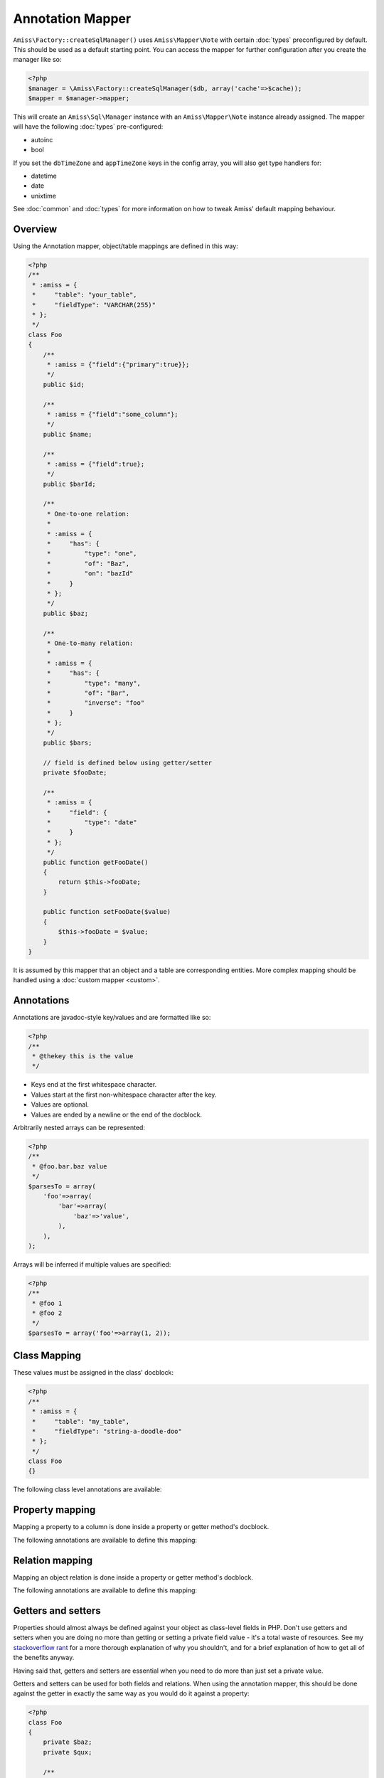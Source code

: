 Annotation Mapper
=================

``Amiss\Factory::createSqlManager()`` uses ``Amiss\Mapper\Note`` with certain :doc:`types`
preconfigured by default. This should be used as a default starting point. You can access
the mapper for further configuration after you create the manager like so:

.. code-block:: php

    <?php
    $manager = \Amiss\Factory::createSqlManager($db, array('cache'=>$cache));
    $mapper = $manager->mapper;

This will create an ``Amiss\Sql\Manager`` instance with an ``Amiss\Mapper\Note`` instance
already assigned. The mapper will have the following :doc:`types` pre-configured:

- autoinc
- bool

If you set the ``dbTimeZone`` and ``appTimeZone`` keys in the config array, you will also get type
handlers for:

- datetime
- date
- unixtime

See :doc:`common` and :doc:`types` for more information on how to tweak Amiss' default mapping
behaviour.


Overview
--------

Using the Annotation mapper, object/table mappings are defined in this way:

.. code-block:: php

    <?php
    /**
     * :amiss = {
     *     "table": "your_table",
     *     "fieldType": "VARCHAR(255)"
     * };
     */
    class Foo
    {
        /**
         * :amiss = {"field":{"primary":true}};
         */
        public $id;

        /**
         * :amiss = {"field":"some_column"};
         */
        public $name;

        /**
         * :amiss = {"field":true};
         */
        public $barId;

        /**
         * One-to-one relation: 
         *
         * :amiss = {
         *     "has": {
         *         "type": "one",
         *         "of": "Baz",
         *         "on": "bazId"
         *     }
         * };
         */
        public $baz;

        /** 
         * One-to-many relation:
         *
         * :amiss = {
         *     "has": {
         *         "type": "many",
         *         "of": "Bar",
         *         "inverse": "foo"
         *     }
         * };
         */
        public $bars;

        // field is defined below using getter/setter
        private $fooDate;

        /**
         * :amiss = {
         *     "field": {
         *         "type": "date"
         *     }
         * };
         */
        public function getFooDate()
        {
            return $this->fooDate;
        }

        public function setFooDate($value)
        {
            $this->fooDate = $value;
        }
    }

It is assumed by this mapper that an object and a table are corresponding entities. More complex
mapping should be handled using a :doc:`custom mapper <custom>`.


Annotations
-----------

Annotations are javadoc-style key/values and are formatted like so:

.. code-block:: php

    <?php
    /**
     * @thekey this is the value
     */

- Keys end at the first whitespace character. 
- Values start at the first non-whitespace character after the key.
- Values are optional.
- Values are ended by a newline or the end of the docblock.


Arbitrarily nested arrays can be represented:

.. code-block:: php

    <?php
    /**
     * @foo.bar.baz value
     */
    $parsesTo = array(
        'foo'=>array(
            'bar'=>array(
                'baz'=>'value',
            ),
        ),
    );


Arrays will be inferred if multiple values are specified:

.. code-block:: php

    <?php
    /**
     * @foo 1
     * @foo 2
     */
    $parsesTo = array('foo'=>array(1, 2));


Class Mapping
-------------

These values must be assigned in the class' docblock:

.. code-block:: php

    <?php
    /**
     * :amiss = {
     *     "table": "my_table",
     *     "fieldType": "string-a-doodle-doo"
     * };
     */
    class Foo
    {}


The following class level annotations are available:

.. py:attribute:: @table value

    When declared, this forces the mapper to use this table name. It may include a schema name as
    well. If not provided, the table name will be determined by the mapper. See 
    :ref:`name-translation` for details on this process.


.. py:attribute:: @fieldType value

    This sets a default field type to use for for all of the properties that do not have a field
    type set against them explicitly. This will inherit from a parent class if one is set. See
    :doc:`types` for more details.


.. py:attribute:: @constructor value

    The name of a static constructor to use when creating the object instead of the
    default ``__construct``. The method must be static and must return an instance of the
    class.

    If no constructor arguments are found in the meta, the entire unmapped input record is
    passed as the first argument.

    .. code-block:: php

        <?php
        /**
         * @constructor pants
         */
        class Foo
        {
            static function pants(array $input)
            {
                $f = new static();
                $f->value = $input['value'];
                return $f;
            }
        }


Property mapping
----------------

Mapping a property to a column is done inside a property or getter method's docblock.

The following annotations are available to define this mapping:

.. py:attribute:: @field columnName

    This marks whether a property or a getter method represents a value that should be stored in a
    column.

    The ``columnName`` value is optional. If it isn't specified, the column name is determined by
    the base mapper. See :ref:`name-translation` for more details on this process.


.. py:attribute:: @type fieldType

    Optional type for the field. If this is not specified, the ``@fieldType`` class level attribute
    is used. See :doc:`types` for more details.


.. py:attribute:: @setter setterName

    If the ``@field`` attribute is set against a getter method as opposed to a property, this
    defines the method that is used to set the value when loading an object from the database. It is
    required if the ``@field`` attribute is defined against a property that has a getter/setter name
    pair that doesn't follow the traditional ``getFoo``/``setFoo`` pattern.

    See :ref:`annotations-getters-setters` for more details.


Relation mapping
----------------

Mapping an object relation is done inside a property or getter method's docblock.

The following annotations are available to define this mapping:

.. py:attribute:: @has

    Defines a relation against a property or getter method.

    It supports a basic syntax when the relator requires no additional config::
    
        @has relationType
        
    And a more complex syntax when the relator does require more config::
    
        @has.relationType.key1 value1
        @has.relationType.key2 value2
        
    
    ``relationType`` must be a short string registered with ``Amiss\Sql\Manager->relators``. The
    ``one``, ``many`` and ``assoc`` relators are available by default, which all require config.

    **One-to-one** (``one``) relationships require, at a minimum, the target object of the
    relation and the field(s) on which the relation is established. You should read the 
    :ref:`relator-one` documentation for a full description of the data this relator requires. A
    simple one-to-one is annotated like so:

    .. code-block:: php
        
        <?php
        class Artist
        {
            /**
             * :amiss = {"field":{"primary":true}};
             */
            public $artistId;

            /**
             * :amiss = {"field":true};
             */
            public $artistTypeId;
            
            /**
             * :amiss = {
             *     "has": {
             *         "type": "one",
             *         "of": "ArtistType",
             *         "on": "artistTypeId"
             *     }
             * };
             */
            public $artist;
        }
    

    A one-to-one relationship where the left and right side have different field names::

        @has.one.of ArtistType
        @has.one.on.typeId artistTypeId


    A one-to-one relationship on a composite key::

        @has.one.of ArtistType
        @has.one.on typeIdPart1
        @has.one.on typeIdPart2


    A one-to-one relationship on a composite key with different field names::

        @has.one.of ArtistType
        @has.one.on.typeIdPart1 idPart1
        @has.one.on.typeIdPart2 idPart2
        
    
    A one-to-one relationship with a matching one-to-many on the related object, where the ``on``
    values are to be determined from the related object::
        
        @has.one.of ArtistType
        @has.one.inverse artist
    
    
    **One-to-many** (``many``) relationships support all the same options as one-to-one
    relationships. You should read the :ref:`relator-many` documentation for a full description of 
    the data this relator requires. The simplest one-to-many is annotated like so:

    .. code-block:: php

        <?php
        class ArtistType
        {
            /**
             * :amiss = {"field":{"primary":true}};
             */
            public $artistTypeId;

            /**
             * :amiss = {
             *     "has": {
             *         "type": "many",
             *         "of": "Artist",
             *         "on": "artistTypeId"
             *     }
             * };
             */
            public $artists;
        }


    **Association** (``assoc``) relationships are annotated quite differently. You should read
    the :ref:`relator-assoc` documentation for a full description of the data this relator requires.
    A quick example:

    .. code-block:: php

        <?php
        class Event
        {
            /**
             * :amiss = {"field":{"primary":true}};
             */
            public $eventId;

            /**
             * :amiss = {
             *     "has": {
             *         "type": "many",
             *         "of": "EventArtist",
             *         "on": "eventId"
             *     }
             * };
             */
            public $eventArtists;

            /**
             * :amiss = {
             *     "has": {
             *         "type": "assoc",
             *         "of": "Artist",
             *         "via": "EventArtist"
             *     }
             * };
             */
            public $artists;
        }
    



.. py:attribute:: @setter setterName

    If the ``@has`` attribute is set against a getter method as opposed to a property, this defines
    the method that is used to set the value when loading an object from the database. It is
    required if the ``@has`` attribute is defined against a property and the getter/setter method
    names deviate from the standard ``getFoo``/``setFoo`` pattern.

    See :ref:`annotations-getters-setters` for more details.


.. _annotations-getters-setters:

Getters and setters
-------------------

Properties should almost always be defined against your object as class-level fields in PHP. Don't
use getters and setters when you are doing no more than getting or setting a private field value -
it's a total waste of resources. See my `stackoverflow rant
<http://stackoverflow.com/a/813099/15004>`_ for a more thorough explanation of why you shouldn't,
and for a brief explanation of how to get all of the benefits anyway.

Having said that, getters and setters are essential when you need to do more than just set a private
value.

Getters and setters can be used for both fields and relations. When using the annotation mapper,
this should be done against the getter in exactly the same way as you would do it against a
property:

.. code-block:: php

    <?php
    class Foo
    {
        private $baz;
        private $qux;

        /**
         * :amiss = {"field":true};
         */
        public function getBaz()
        {
            return $this->baz;
        }

        /**
         * :amiss = {
         *     "has": {
         *         "type": "one",
         *         "of": "Qux",
         *         "on": "baz"
         *     }
         * };
         */
        public function getQux()
        {
            return $this->qux;
        }
    }

There is a problem with the above example: we have provided a way to get the values, but not to set
them. This will make it impossible to retrieve the object from the database. If you provide matching
``setBaz`` and ``setQux`` methods, Amiss will guess that these are paired with ``getBaz`` and
``getQux`` respectively and don't require any special annotations:

.. code-block:: php

    <?php
    class Foo
    {
        // snip

        public function setBaz($value)
        {
            $value->thingy = $this;
            $this->baz = $value;
        }

        public function setQux($value)
        {
            $value->thingy = $this;
            $this->qux = $value;
        }
    }


If your getter/setter pair doesn't follow the ``getFoo/setFoo`` standard, you can specify the setter
directly against both relations and fields using the ``@setter`` annotation. The following example
should give you some idea of my opinion on going outside the standard, but Amiss tries not to be too
opinionated so you can go ahead and make your names whatever you please:

.. code-block:: php

    <?php
    class Foo
    {
        private $baz;
        private $qux;

        /**
         * :amiss = {
         *     "field": {
         *         "setter": "assignAValueToBaz"
         *     }
         * };
         */
        public function getBaz()
        {
            return $this->baz;
        }

        public function assignAValueToBaz($value)
        {
            $value->thingy = $this;
            $this->baz = $value;
        }

        /**
         * :amiss = {
         *     "has": {
         *         "type": "one",
         *         "of": "Qux",
         *         "on": "baz"
         *     },
         *     "field": {
         *         "setter": "makeQuxEqualTo"
         *     }
         * };
         */
        public function pleaseGrabThatQuxForMe() 
        
            return $this->qux;
        }

        public function makeQuxEqualTo($value)
        {
            $value->thingy = $this;
            $this->qux = $value;
        }
    }


Caching
-------

``Amiss\Mapper\Note`` provides a facility to cache reflected metadata. This is not strictly
necessary: the mapping process only does a little bit of reflection and is really very fast, but you
can get up to 30% more speed out of Amiss in circumstances where you're doing even just a few
metadata lookups per request (say, running one or two queries against one or two objects) by using a
cache.

The simplest way to enable caching is to create an instance of ``Amiss\Cache`` with a callable
getter and setter as the first two arguments, then pass it as the first constructor argument of
``Amiss\Maper\Note``. Many of the standard PHP caching libraries can be used in this way:

.. code-block:: php

    <?php
    $cache = new \Amiss\Cache('apc_fetch', 'apc_store');
    $cache = new \Amiss\Cache('xcache_get', 'xcache_set');
    $cache = new \Amiss\Cache('eaccelerator_get', 'eaccelerator_put');
    
    // when using the SQL manager's default note mapper:
    $manager = \Amiss\Factory::createSqlManager($db, array('cache'=>$cache));
    
    // when creating the mapper by hand
    $mapper = new \Amiss\Mapper\Note($cache);
    $manager = \Amiss\Factory::createSqlManager($db, $mapper);


By default, no TTL or expiration information will be passed by the mapper. In the case of
``apc_store``, for example, this will mean that once cached, the metadata will never invalidate.
If you would like an expiration to be passed, you can either pass it as the fourth argument
to the cache's constructor (the third argument is explained later), or set it against the
``expiration`` property:

.. code-block:: php

    <?php
    // Using the constructor
    $cache = new \Amiss\Cache('apc_fetch', 'apc_store', null, 86400);

    // Or setting by hand
    $cache = new \Amiss\Cache('apc_fetch', 'apc_store');
    $cache->expiration = 86400;


You can set a prefix for the cache in case you want to ensure Amiss does not clobber items that
other areas of your application may be caching:

.. code-block:: php

    <?php
    $cache = new Amiss\Cache('xcache_get', 'xcache_set');
    $cache->prefix = 'dont-tread-on-me-';
    

You can also use closures:

.. code-block:: php

    <?php
    $cache = new \Amiss\Cache(
        function ($key) {
            // get the value from the cache
        },
        function ($key, $value, $expiration) {
            // set the value in the cache
        }
    );


If you would rather use your own caching class, you can pass it directly to ``Amiss\Mapper\Note``
if it has following method signatures:

.. code-block:: php

    <?php
    class MyCache
    { 
        public function get($key) {}
        public function set($key, $value, $expiration=null) {}
    }
    $cache = new MyCache;
    $mapper = new Amiss\Mapper\Note($cache);


The ``$expiration`` parameter to ``set()`` is optional. It will be passed, but you can ignore it
and PHP doesn't require that it be present in your method signature.

If your class does not support this interface, you can use ``Amiss\Cache`` to wrap your own class
by passing the names of the getter and setter methods and your own class:

.. code-block:: php

    <?php
    class MyCache
    { 
        public function fetch($key) {}
        public function put($key, $value) {}
    }
    $cache = new MyCache;
    $cacheAdapter = new Amiss\Cache('fetch', 'put', $cache);
    $mapper = new Amiss\Mapper\Note($cacheAdapter);


.. warning:: 

    Don't use a cache in your development environment otherwise you'll have to clear the cache
    every time you change your models!

    Set an environment variable (see `SetEnv
    <https://httpd.apache.org/docs/2.2/mod/mod_env.html#setenv>`_  for apache or ``export`` for
    bash), then do something like this:

    .. code-block:: php
        
        <?php
        // give it a better name than this!
        $env = getenv('your_app_environment');
        
        $cache = null;
        if ($env != 'dev')
            $cache = new \Amiss\Cache('apc_fetch', 'apc_store');
        
        $mapper = new \Amiss\Mapper\Note($cache);

